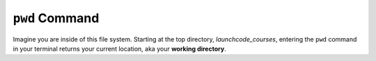 .. _terminal-pwd:

``pwd`` Command
===============

.. figure:: ./figures/initial.png
    :alt: Sample file tree


Imagine you are inside of this file system. Starting at the top directory,
*launchcode_courses*, entering the ``pwd`` command in your terminal 
returns your current location, aka your **working directory**.

.. sourcecode:: bash
   :linenos:

   $ pwd
   /launchcode_courses

